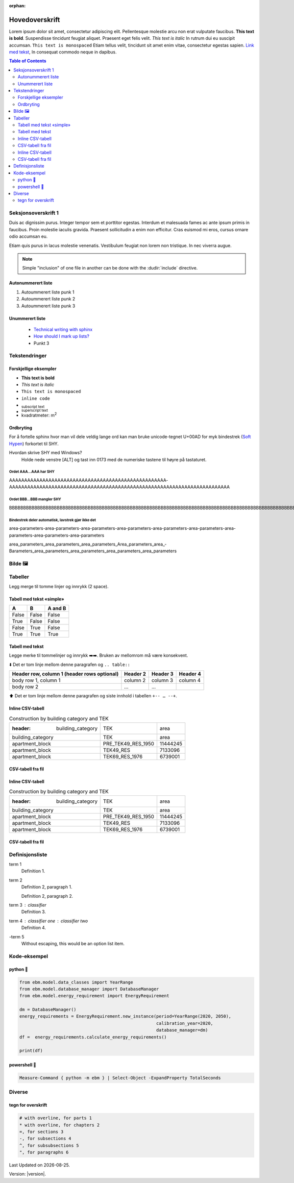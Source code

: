 :orphan:

Hovedoverskrift
###############

Lorem ipsum dolor sit amet, consectetur adipiscing elit. Pellentesque molestie arcu non erat vulputate faucibus.
**This text is bold**. Suspendisse tincidunt feugiat aliquet. Praesent eget felis velit. *This text is italic*
In rutrum dui eu suscipit accumsan. ``This text is monospaced`` Etiam tellus velit, tincidunt sit amet enim vitae,
consectetur egestas sapien. `Link med tekst <https://www.jeffquast.com/post/technical_writing_with_sphinx/>`_, In
consequat commodo neque in dapibus.

.. contents:: Table of Contents
   :depth: 2
   :local:


Seksjonsoverskrift 1
====================

Duis ac dignissim purus. Integer tempor sem et porttitor egestas. Interdum et malesuada fames ac ante ipsum primis in
faucibus. Proin molestie iaculis gravida. Praesent sollicitudin a enim non efficitur. Cras
euismod mi eros, cursus ornare odio accumsan eu.

Etiam quis purus in lacus molestie venenatis. Vestibulum feugiat non lorem non tristique. In nec viverra augue.

.. note::

   Simple "inclusion" of one file in another can be done with the
   :dudir:`include` directive.


.. seealso::

    `»Using Sphinx »reStructuredText <https://www.sphinx-doc.org/en/master/usage/restructuredtext/index.html>`_




Autonummerert liste
-------------------

#. Autoummerert liste punk 1
#. Autoummerert liste punk 2
#. Autoummerert liste punk 3


Unummerert liste
----------------
 * `Technical writing with sphinx <https://www.sphinx-doc.org/en/master/usage/restructuredtext/basics.html/>`_
 * `How should I mark up lists? <https://docutils.sourceforge.io/FAQ.html#how-should-i-mark-up-lists/>`_
 * Punkt 3


Tekstendringer
==============

Forskjellige eksempler
----------------------

- **This text is bold**
- *This text is italic*
- ``This text is monospaced``
- ``inline code``
- :sub:`subscript text`
- :sup:`superscript text`
- kvadratmeter: m\ :sup:`2`


Ordbryting
----------

For å fortelle sphinx hvor man vil dele veldig lange ord kan man bruke unicode-tegnet U+00AD for myk bindestrek (`Soft Hypen <https://en.wikipedia.org/wiki/Soft_hyphen>`_) forkortet til SHY.

Hvordan skrive SHY med Windows?
    Holde nede venstre [ALT] og tast inn 0173 med de numeriske tastene til høyre på tastaturet.

Ordet AAA…AAA har SHY
^^^^^^^^^^^^^^^^^^^^^

AAAAAAAAAAAAAAAAAAAAAAAAAAAAAAAAAAAAAAAAAAAAAAAAAAAA­AAAAAAAAAAAAAAAAAAAAAAAAAAAAAAAAAAAAAAAAAAAAAAAAAAAAAAAAAAA­AAAAAAAAAAAAAA


Ordet BBB…BBB mangler SHY
^^^^^^^^^^^^^^^^^^^^^^^^^
BBBBBBBBBBBBBBBBBBBBBBBBBBBBBBBBBBBBBBBBBBBBBBBBBBBBBBBBBBBBBBBBBBBBBBBBBBBBBBBBBBBBBBBBBBBBBBBBBBBBBBBBBBBBBBBBBBBBBBBBBBBBBBBBBBBBBBB


Bindestrek deler automatisk, lavstrek gjør ikke det
^^^^^^^^^^^^^^^^^^^^^^^^^^^^^^^^^^^^^^^^^^^^^^^^^^^

area-parameters-area-parameters-area-parameters-area-parameters-area-parameters-area-parameters-area-parameters-area-parameters-area-parameters

area_parameters_area_parameters_area_parameters_Area_parameters_area_­Barameters_area_parameters_area_parameters_area_parameters_area_parameters


Bilde 🖼️
========

.. image:: _static/kjetil_lund.jpg
   :alt: Kjetil Lund, Director General of NVE
   :width: 300px
   :align: center


Tabeller
========

.. container:: boxed

   Legg merge til tomme linjer og innrykk (2 space).


Tabell med tekst «simple»
-------------------------


.. table::

  =====  =====  =======
  A      B      A and B
  =====  =====  =======
  False  False  False
  True   False  False
  False  True   False
  True   True   True
  =====  =====  =======


Tabell med tekst
----------------

Legge merke til tommelinjer og innrykk ➡️➡️. Bruken av mellomrom må være konsekvent.

⬇️ Det er tom linje mellom denne paragrafen og ``.. table::``

.. table::

  +------------------------+------------+----------+----------+
  | Header row, column 1   | Header 2   | Header 3 | Header 4 |
  | (header rows optional) |            |          |          |
  +========================+============+==========+==========+
  | body row 1, column 1   | column 2   | column 3 | column 4 |
  +------------------------+------------+----------+----------+
  | body row 2             | ...        | ...      |          |
  +------------------------+------------+----------+----------+

⬆️ Det er tom linje mellom denne paragrafen og siste innhold i tabellen ``+-- … --+``.



Inline CSV-tabell
-----------------
.. csv-table:: Construction by building category and TEK

   :header: building_category,TEK,area
    building_category,TEK,area
    apartment_block,PRE_TEK49_RES_1950,11444245
    apartment_block,TEK49_RES,7133096
    apartment_block,TEK69_RES_1976,6739001


CSV-tabell fra fil
------------------

.. csv-table:: Construction by building category and TEK
   :file: ../../ebm/data/construction_building_category_yearly.csv
   :header-rows: 1



Inline CSV-tabell
-----------------
.. csv-table:: Construction by building category and TEK

   :header: building_category,TEK,area
    building_category,TEK,area
    apartment_block,PRE_TEK49_RES_1950,11444245
    apartment_block,TEK49_RES,7133096
    apartment_block,TEK69_RES_1976,6739001


CSV-tabell fra fil
------------------

.. csv-table:: Construction by building category and TEK
   :file: ../../ebm/data/construction_building_category_yearly.csv
   :header-rows: 1



Definisjonsliste
================


term 1
    Definition 1.

term 2
    Definition 2, paragraph 1.

    Definition 2, paragraph 2.

term 3 : classifier
    Definition 3.

term 4 : classifier one : classifier two
    Definition 4.

\-term 5
    Without escaping, this would be an option list item.


Kode-eksempel
==============

python 🐍
------
.. code-block:: python

   from ebm.model.data_classes import YearRange
   from ebm.model.database_manager import DatabaseManager
   from ebm.model.energy_requirement import EnergyRequirement

   dm = DatabaseManager()
   energy_requirements = EnergyRequirement.new_instance(period=YearRange(2020, 2050),
                                                        calibration_year=2020,
                                                        database_manager=dm)
   df =  energy_requirements.calculate_energy_requirements()

   print(df)

powershell 🐚
----------

.. code-block:: powershell

   Measure-Command { python -m ebm } | Select-Object -ExpandProperty TotalSeconds

Diverse
=======

tegn for overskrift
-------------------

.. code-block:: text

   # with overline, for parts 1
   * with overline, for chapters 2
   =, for sections 3
   -, for subsections 4
   ^, for subsubsections 5
   ", for paragraphs 6

.. |date| date::

Last Updated on |date|.

Version: |version|.
